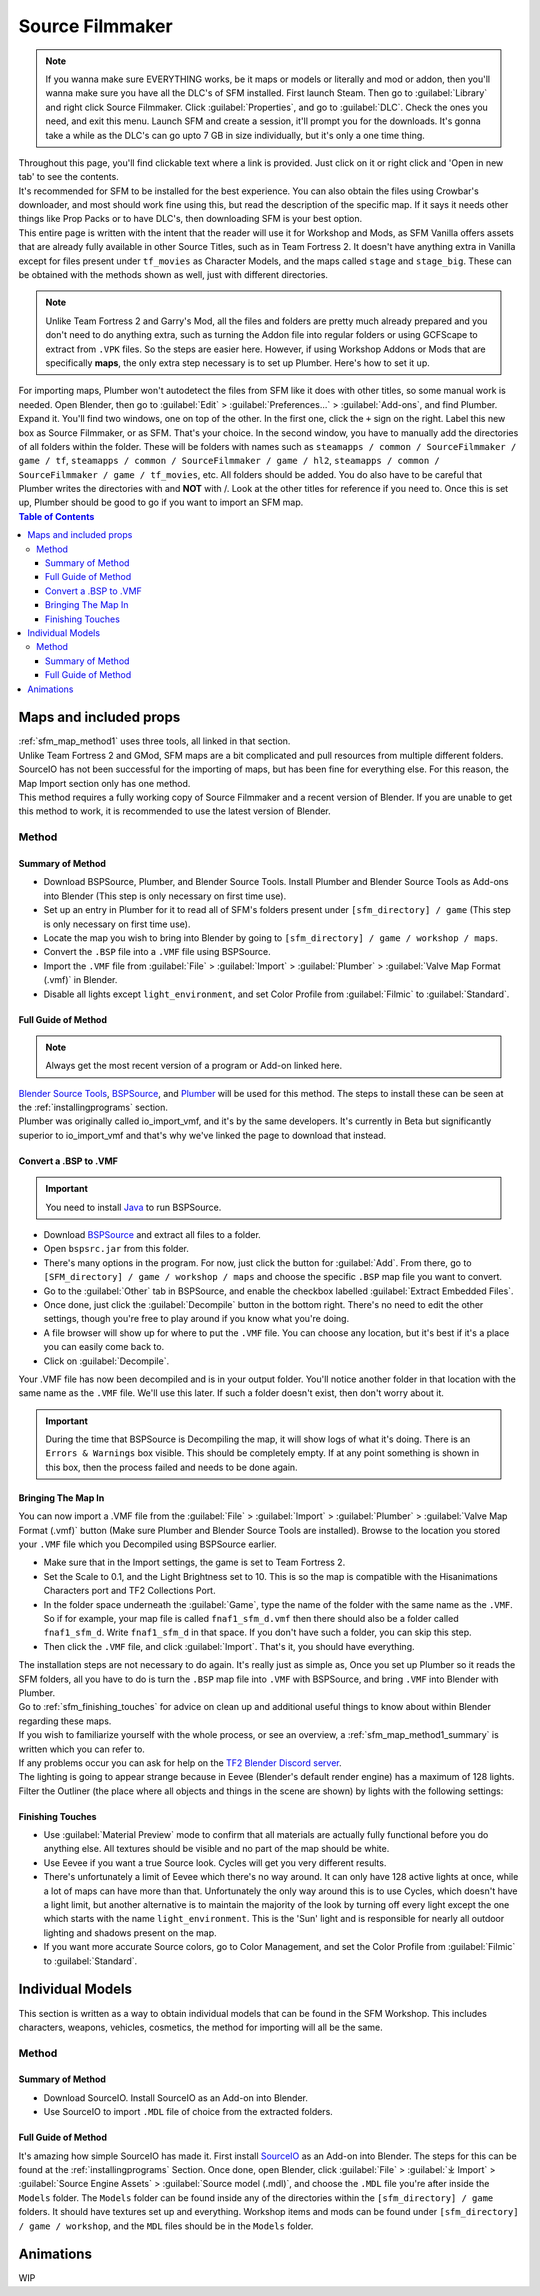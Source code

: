 .. _sfm:

Source Filmmaker
================

.. note::

    If you wanna make sure EVERYTHING works, be it maps or models or literally and mod or addon, then you'll wanna make sure you have all the DLC's of SFM installed. First launch Steam. Then go to :guilabel:`Library` and right click Source Filmmaker. Click :guilabel:`Properties`, and go to :guilabel:`DLC`. Check the ones you need, and exit this menu. Launch SFM and create a session, it'll prompt you for the downloads. It's gonna take a while as the DLC's can go upto 7 GB in size individually, but it's only a one time thing.

| Throughout this page, you'll find clickable text where a link is provided. Just click on it or right click and 'Open in new tab' to see the contents.
| It's recommended for SFM to be installed for the best experience. You can also obtain the files using Crowbar's downloader, and most should work fine using this, but read the description of the specific map. If it says it needs other things like Prop Packs or to have DLC's, then downloading SFM is your best option.
| This entire page is written with the intent that the reader will use it for Workshop and Mods, as SFM Vanilla offers assets that are already fully available in other Source Titles, such as in Team Fortress 2. It doesn't have anything extra in Vanilla except for files present under ``tf_movies`` as Character Models, and the maps called ``stage`` and ``stage_big``. These can be obtained with the methods shown as well, just with different directories.

.. note::

    Unlike Team Fortress 2 and Garry's Mod, all the files and folders are pretty much already prepared and you don't need to do anything extra, such as turning the Addon file into regular folders or using GCFScape to extract from ``.VPK`` files. So the steps are easier here.
    However, if using Workshop Addons or Mods that are specifically **maps**, the only extra step necessary is to set up Plumber. Here's how to set it up.
    
| For importing maps, Plumber won't autodetect the files from SFM like it does with other titles, so some manual work is needed. Open Blender, then go to :guilabel:`Edit` > :guilabel:`Preferences...` > :guilabel:`Add-ons`, and find Plumber. Expand it. You'll find two windows, one on top of the other. In the first one, click the ``+`` sign on the right. Label this new box as Source Filmmaker, or as SFM. That's your choice. In the second window, you have to manually add the directories of all folders within the folder. These will be folders with names such as ``steamapps / common / SourceFilmmaker / game / tf``, ``steamapps / common / SourceFilmmaker / game / hl2``, ``steamapps / common / SourceFilmmaker / game / tf_movies``, etc. All folders should be added. You do also have to be careful that Plumber writes the directories with \ and **NOT** with /. Look at the other titles for reference if you need to. Once this is set up, Plumber should be good to go if you want to import an SFM map.
       

.. contents:: Table of Contents
    :depth: 3


.. _sfm_map:

Maps and included props
-----------------------

| :ref:`sfm_map_method1` uses three tools, all linked in that section.
| Unlike Team Fortress 2 and GMod, SFM maps are a bit complicated and pull resources from multiple different folders. SourceIO has not been successful for the importing of maps, but has been fine for everything else. For this reason, the Map Import section only has one method.
| This method requires a fully working copy of Source Filmmaker and a recent version of Blender. If you are unable to get this method to work, it is recommended to use the latest version of Blender.

.. _sfm_map_method1:

Method
^^^^^^

.. _sfm_map_method1_summary:

Summary of Method
"""""""""""""""""

*    Download BSPSource, Plumber, and Blender Source Tools. Install Plumber and Blender Source Tools as Add-ons into Blender (This step is only necessary on first time use).
*    Set up an entry in Plumber for it to read all of SFM's folders present under ``[sfm_directory] / game`` (This step is only necessary on first time use).
*    Locate the map you wish to bring into Blender by going to ``[sfm_directory] / game / workshop / maps``.
*    Convert the ``.BSP`` file into a ``.VMF`` file using BSPSource.
*    Import the ``.VMF`` file from :guilabel:`File` > :guilabel:`Import` > :guilabel:`Plumber` > :guilabel:`Valve Map Format (.vmf)` in Blender.
*    Disable all lights except ``light_environment``, and set Color Profile from :guilabel:`Filmic` to :guilabel:`Standard`.

.. _sfm_map_method1_detailed:

Full Guide of Method
""""""""""""""""""""

.. note::
    Always get the most recent version of a program or Add-on linked here.

| `Blender Source Tools <http://steamreview.org/BlenderSourceTools>`_, `BSPSource <https://developer.valvesoftware.com/wiki/BSPSource>`_, and `Plumber <https://github.com/lasa01/io_import_vmf/releases>`_ will be used for this method. The steps to install these can be seen at the :ref:`installingprograms` section. 
| Plumber was originally called io_import_vmf, and it's by the same developers. It's currently in Beta but significantly superior to io_import_vmf and that's why we've linked the page to download that instead.

.. _sfm_convert_bsp_to_vmf:

Convert a .BSP to .VMF
""""""""""""""""""""""

.. important::

    You need to install `Java <https://www.java.com/download/ie_manual.jsp>`_ to run BSPSource.

*    Download `BSPSource <https://developer.valvesoftware.com/wiki/BSPSource>`_ and extract all files to a folder.
*    Open ``bspsrc.jar`` from this folder.
*    There's many options in the program. For now, just click the button for :guilabel:`Add`. From there, go to ``[SFM_directory] / game / workshop / maps`` and choose the specific ``.BSP`` map file you want to convert.
*    Go to the :guilabel:`Other` tab in BSPSource, and enable the checkbox labelled :guilabel:`Extract Embedded Files`.
*    Once done, just click the :guilabel:`Decompile` button in the bottom right. There's no need to edit the other settings, though you're free to play around if you know what you're doing.
*    A file browser will show up for where to put the ``.VMF`` file. You can choose any location, but it's best if it's a place you can easily come back to.
*    Click on :guilabel:`Decompile`.

| Your .VMF file has now been decompiled and is in your output folder. You'll notice another folder in that location with the same name as the ``.VMF`` file. We'll use this later. If such a folder doesn't exist, then don't worry about it.

.. important::

    During the time that BSPSource is Decompiling the map, it will show logs of what it's doing. There is an ``Errors & Warnings`` box visible. This should be completely empty. If at any point something is shown in this box, then the process failed and needs to be done again. 

.. _sfm_importing_vmf:

Bringing The Map In
"""""""""""""""""""

| You can now import a .VMF file from the :guilabel:`File` > :guilabel:`Import` > :guilabel:`Plumber` > :guilabel:`Valve Map Format (.vmf)` button (Make sure Plumber and Blender Source Tools are installed). Browse to the location you stored your ``.VMF`` file which you Decompiled using BSPSource earlier. 
*    Make sure that in the Import settings, the game is set to Team Fortress 2. 
*    Set the Scale to 0.1, and the Light Brightness set to 10. This is so the map is compatible with the Hisanimations Characters port and TF2 Collections Port.
*    In the folder space underneath the :guilabel:`Game`, type the name of the folder with the same name as the ``.VMF``. So if for example, your map file is called ``fnaf1_sfm_d.vmf`` then there should also be a folder called ``fnaf1_sfm_d``. Write ``fnaf1_sfm_d`` in that space. If you don't have such a folder, you can skip this step.
*    Then click the ``.VMF`` file, and click :guilabel:`Import`. That's it, you should have everything. 

| The installation steps are not necessary to do again. It's really just as simple as, Once you set up Plumber so it reads the SFM folders, all you have to do is turn the ``.BSP`` map file into ``.VMF`` with BSPSource, and bring ``.VMF`` into Blender with Plumber.
| Go to :ref:`sfm_finishing_touches` for advice on clean up and additional useful things to know about within Blender regarding these maps.
| If you wish to familiarize yourself with the whole process, or see an overview, a :ref:`sfm_map_method1_summary` is written which you can refer to.
| If any problems occur you can ask for help on the `TF2 Blender Discord server <https://discord.gg/zHC2gJW>`_.

| The lighting is going to appear strange because in Eevee (Blender's default render engine) has a maximum of 128 lights. Filter the Outliner (the place where all objects and things in the scene are shown) by lights with the following settings:

.. image:: _images/toggles.png
  :width: 150
  :alt: Toggles that will only show light objects. 

.. seealso::
    For a full list of Eevee's limitations, you can consult `this page <https://docs.blender.org/manual/en/latest/render/eevee/limitations.html>`_ from Blender's official manual. 

.. _sfm_finishing_touches:

Finishing Touches
"""""""""""""""""

* Use :guilabel:`Material Preview` mode to confirm that all materials are actually fully functional before you do anything else. All textures should be visible and no part of the map should be white.
* Use Eevee if you want a true Source look. Cycles will get you very different results.
* There's unfortunately a limit of Eevee which there's no way around. It can only have 128 active lights at once, while a lot of maps can have more than that. Unfortunately the only way around this is to use Cycles, which doesn't have a light limit, but another alternative is to maintain the majority of the look by turning off every light except the one which starts with the name ``light_environment``. This is the 'Sun' light and is responsible for nearly all outdoor lighting and shadows present on the map.
* If you want more accurate Source colors, go to Color Management, and set the Color Profile from :guilabel:`Filmic` to :guilabel:`Standard`.

.. _sfm_model:

Individual Models
-----------------

| This section is written as a way to obtain individual models that can be found in the SFM Workshop. This includes characters, weapons, vehicles, cosmetics, the method for importing will all be the same.

.. _sfm_model_method1:

Method
^^^^^^

.. _sfm_model_method1_summary:

Summary of Method
"""""""""""""""""

*    Download SourceIO. Install SourceIO as an Add-on into Blender.
*    Use SourceIO to import ``.MDL`` file of choice from the extracted folders.

.. _sfm_model_method1_detailed:

Full Guide of Method
""""""""""""""""""""

| It's amazing how simple SourceIO has made it. First install `SourceIO <https://github.com/REDxEYE/SourceIO>`_ as an Add-on into Blender. The steps for this can be found at the :ref:`installingprograms` Section. Once done, open Blender, click :guilabel:`File` > :guilabel:`⤓ Import` > :guilabel:`Source Engine Assets` > :guilabel:`Source model (.mdl)`, and choose the ``.MDL`` file you're after inside the ``Models`` folder. The ``Models`` folder can be found inside any of the directories within the ``[sfm_directory] / game`` folders. It should have textures set up and everything. Workshop items and mods can be found under ``[sfm_directory] / game / workshop``, and the ``MDL`` files should be in the ``Models`` folder.


.. _sfm_animations:

Animations
----------

| WIP
